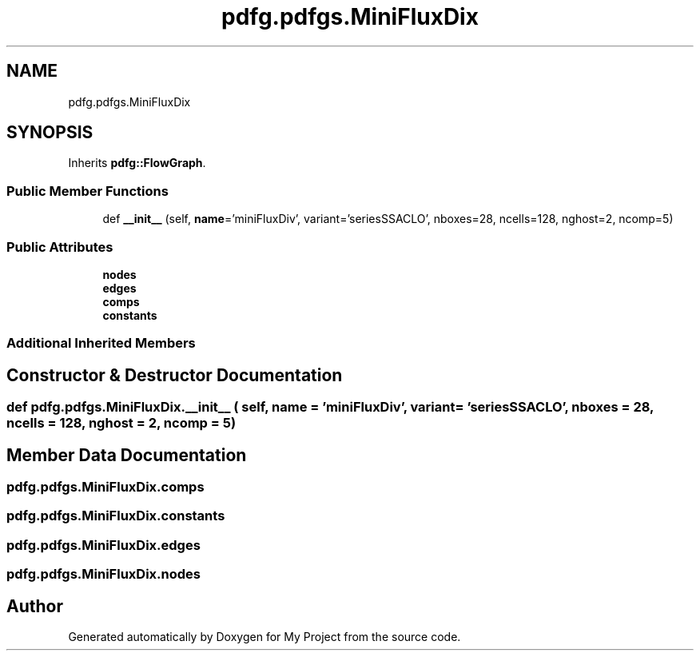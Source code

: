 .TH "pdfg.pdfgs.MiniFluxDix" 3 "Sun Jul 12 2020" "My Project" \" -*- nroff -*-
.ad l
.nh
.SH NAME
pdfg.pdfgs.MiniFluxDix
.SH SYNOPSIS
.br
.PP
.PP
Inherits \fBpdfg::FlowGraph\fP\&.
.SS "Public Member Functions"

.in +1c
.ti -1c
.RI "def \fB__init__\fP (self, \fBname\fP='miniFluxDiv', variant='seriesSSACLO', nboxes=28, ncells=128, nghost=2, ncomp=5)"
.br
.in -1c
.SS "Public Attributes"

.in +1c
.ti -1c
.RI "\fBnodes\fP"
.br
.ti -1c
.RI "\fBedges\fP"
.br
.ti -1c
.RI "\fBcomps\fP"
.br
.ti -1c
.RI "\fBconstants\fP"
.br
.in -1c
.SS "Additional Inherited Members"
.SH "Constructor & Destructor Documentation"
.PP 
.SS "def pdfg\&.pdfgs\&.MiniFluxDix\&.__init__ ( self,  name = \fC'miniFluxDiv'\fP,  variant = \fC'seriesSSACLO'\fP,  nboxes = \fC28\fP,  ncells = \fC128\fP,  nghost = \fC2\fP,  ncomp = \fC5\fP)"

.SH "Member Data Documentation"
.PP 
.SS "pdfg\&.pdfgs\&.MiniFluxDix\&.comps"

.SS "pdfg\&.pdfgs\&.MiniFluxDix\&.constants"

.SS "pdfg\&.pdfgs\&.MiniFluxDix\&.edges"

.SS "pdfg\&.pdfgs\&.MiniFluxDix\&.nodes"


.SH "Author"
.PP 
Generated automatically by Doxygen for My Project from the source code\&.
